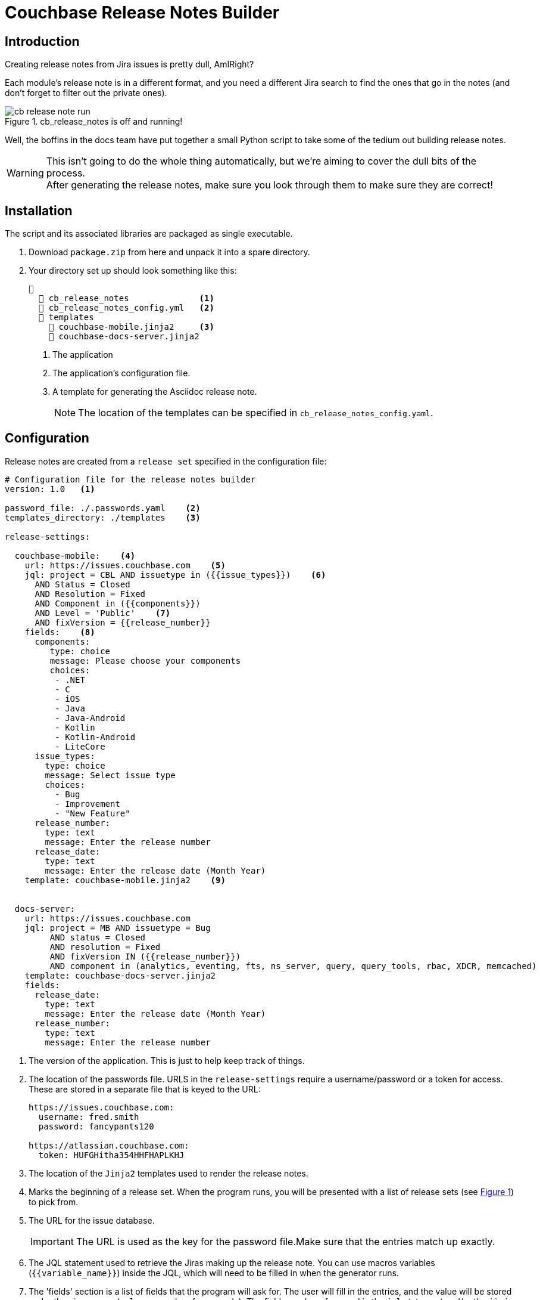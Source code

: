 = Couchbase Release Notes Builder

== Introduction

Creating release notes from Jira issues is pretty dull, AmIRight?

Each module's release note is in a different format, and you need a different Jira search to find the ones that go in the notes (and don't forget to filter out the private ones).

[#cb-release-notes-image]
.cb_release_notes is off and running!
image::cb-release-note-run.png[]
Well, the boffins in the docs team have put together a small Python script to take some of the tedium out building release notes.

WARNING: This isn't going to do the whole thing automatically, but we're aiming to cover the dull bits of the process. +
After generating the release notes, make sure you look through them to make sure they are correct!

== Installation

The script and its associated libraries are packaged as single executable.

. Download `package.zip`  from here and unpack it into a spare directory.
. Your directory set up should look something like this:
+
[source, text]
----
📂
  📄 cb_release_notes              <.>
  📄 cb_release_notes_config.yml   <.>
  📂 templates
    📄 couchbase-mobile.jinja2     <.>
    📄 couchbase-docs-server.jinja2
----
<.> The application
<.> The application's configuration file.
<.> A template for generating the Asciidoc release note.
+
NOTE: The location of the templates can be specified in `cb_release_notes_config.yaml`.


== Configuration
Release notes are created from a `release set` specified in the configuration file:

[source, yaml]
----
# Configuration file for the release notes builder
version: 1.0   <.>

password_file: ./.passwords.yaml    <.>
templates_directory: ./templates    <.>

release-settings:

  couchbase-mobile:    <.>
    url: https://issues.couchbase.com    <.>
    jql: project = CBL AND issuetype in ({{issue_types}})    <.>
      AND Status = Closed
      AND Resolution = Fixed
      AND Component in ({{components}})
      AND Level = 'Public'    <.>
      AND fixVersion = {{release_number}}
    fields:    <.>
      components:
         type: choice
         message: Please choose your components
         choices:
          - .NET
          - C
          - iOS
          - Java
          - Java-Android
          - Kotlin
          - Kotlin-Android
          - LiteCore
      issue_types:
        type: choice
        message: Select issue type
        choices:
          - Bug
          - Improvement
          - "New Feature"
      release_number:
        type: text
        message: Enter the release number
      release_date:
        type: text
        message: Enter the release date (Month Year)
    template: couchbase-mobile.jinja2    <.>


  docs-server:
    url: https://issues.couchbase.com
    jql: project = MB AND issuetype = Bug
         AND status = Closed
         AND resolution = Fixed
         AND fixVersion IN ({{release_number}})
         AND component in (analytics, eventing, fts, ns_server, query, query_tools, rbac, XDCR, memcached)
    template: couchbase-docs-server.jinja2
    fields:
      release_date:
        type: text
        message: Enter the release date (Month Year)
      release_number:
        type: text
        message: Enter the release number
----
<.> The version of the application.
This is just to help keep track of things.
<.> The location of the passwords file. URLS in the `release-settings` require a username/password or a token for access. These are stored in a separate file that is keyed to the URL:
+
[source, yaml]
----
https://issues.couchbase.com:
  username: fred.smith
  password: fancypants120

https://atlassian.couchbase.com:
  token: HUFGHitha354HHFHAPLKHJ
----
<.> The location of the `Jinja2` templates used to render the release notes.
<.> Marks the beginning of a release set. When the program runs, you will be presented with a list of release sets (see xref:cb-release-notes-image[xrefstyle=short]) to pick from.
<.> The URL for the issue database.
+
IMPORTANT: The URL is used as the key for the password file.Make sure that the entries match up exactly.
<.> The JQL statement used to retrieve the Jiras making up the release note.
You can use macros variables (`+{{variable_name}}+`) inside the JQL, which will need to be filled in when the generator runs.
<.> The 'fields' section is a list of fields that the program will ask for.
The user will fill in the entries, and the value will be stored under the given name (`release_number` for example).
The fields can be referenced in the `jql` statement and/or the `jinja` template.
The program currently supports three field types:
[horizontal]
text:: An arbitrary field of text.
select:: A menu selection from which the user can select a single value.
choice:: A multiple choice selection.
+
.Making a multiple selection
image::making-a-multiple-selection.png[]
<.> A lot of Jiras are not meant for public consumption, so it's a good idea to check that the Jiras included in the release note are marked for public consumption.
<.> The template that will be used to render the release note.
For more information on `Jinja2` templates, see the https://jinja.palletsprojects.com[Jinja Documentation]

NOTE: Every release set should require a release number at the very least.

== Running the program

The program is a Python script packaged as an executable (hence the size!)
Run it from the shell:
[source, shell]
----
./cb_release_note
----

And follow the instructions.

Now copy the generated file to the `partials` directory of the module under release.
Then `include::` the file at the top of the existing release note.











